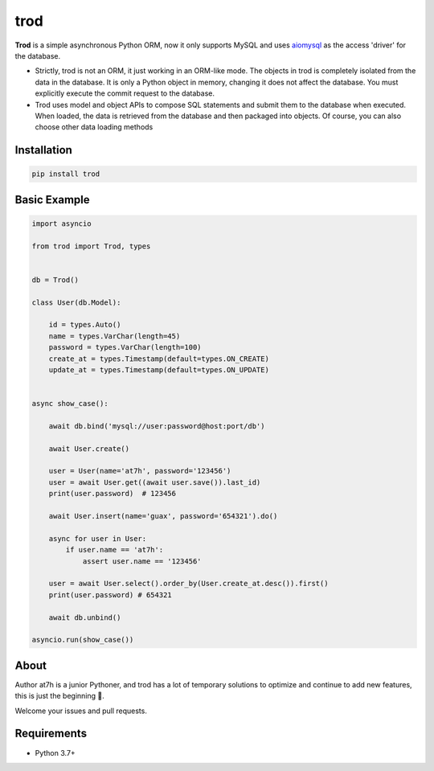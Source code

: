 ====
trod
====

.. image:: https://img.shields.io/pypi/v/trod.svg
        :target: https://pypi.python.org/pypi/trod

.. image:: https://travis-ci.org/at7h/trod.svg?branch=master
    :target: https://travis-ci.org/at7h/trod

.. image:: https://coveralls.io/repos/github/at7h/trod/badge.svg?branch=master
        :target: https://coveralls.io/github/at7h/trod?branch=master

.. image:: https://img.shields.io/github/license/at7h/trod   
        :target: https://img.shields.io/github/license/at7h/trod
        :alt: GitHub


**Trod** is a simple asynchronous Python ORM,  
now it only supports MySQL and uses aiomysql_ as the access 'driver' for the database.

* Strictly, trod is not an ORM, it just working in an ORM-like mode. 
  The objects in trod is completely isolated from the data in the database. 
  It is only a Python object in memory, changing it does not affect the database. 
  You must explicitly execute the commit request to the database.

* Trod uses model and object APIs to compose SQL statements and submit 
  them to the database when executed. When loaded, the data is retrieved 
  from the database and then packaged into objects. 
  Of course, you can also choose other data loading methods


Installation
------------

.. code-block:: console

    pip install trod


Basic Example
-------------

.. code-block:: python

    import asyncio

    from trod import Trod, types


    db = Trod()

    class User(db.Model):

        id = types.Auto()
        name = types.VarChar(length=45)
        password = types.VarChar(length=100)
        create_at = types.Timestamp(default=types.ON_CREATE)
        update_at = types.Timestamp(default=types.ON_UPDATE)


    async show_case():

        await db.bind('mysql://user:password@host:port/db')

        await User.create()

        user = User(name='at7h', password='123456')
        user = await User.get((await user.save()).last_id)
        print(user.password)  # 123456

        await User.insert(name='guax', password='654321').do()

        async for user in User:
            if user.name == 'at7h':
                assert user.name == '123456'

        user = await User.select().order_by(User.create_at.desc()).first()
        print(user.password) # 654321

        await db.unbind()

    asyncio.run(show_case())


About
-----
Author at7h is a junior Pythoner, and trod has a lot of temporary 
solutions to optimize and continue to add new features, this is just the beginning 💪.

Welcome your issues and pull requests.


Requirements
------------

* Python 3.7+

.. _asyncio: https://docs.python.org/3/library/asyncio.html
.. _aiomysql: https://github.com/aio-libs/aiomysql
.. _QuickStart: https://github.com/acthse/trod/blob/master/docs/doc.md
